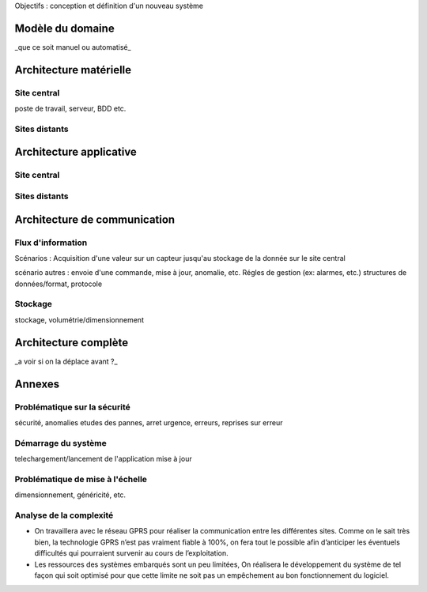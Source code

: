 


Objectifs : conception et définition d'un  nouveau système


Modèle du domaine
=================

_que ce soit manuel ou automatisé_

Architecture matérielle
=======================

Site central
------------

poste de travail, serveur, BDD etc.

Sites distants
--------------


Architecture applicative
========================

Site central
------------

Sites distants
--------------

Architecture de communication
=============================

Flux d'information
------------------

Scénarios :
Acquisition d'une valeur sur un capteur jusqu'au stockage de la donnée sur le site central



scénario autres : envoie d'une commande, mise à jour, anomalie, etc.
Régles de gestion (ex: alarmes, etc.)
structures de données/format, protocole

Stockage
--------
stockage, volumétrie/dimensionnement


Architecture complète 
=====================

_a voir si on la déplace avant ?_

Annexes 
=======

Problématique sur la sécurité
------------------------------

sécurité, anomalies
etudes des pannes, arret urgence, erreurs, reprises sur erreur

Démarrage du système
---------------------

telechargement/lancement de l'application
mise à jour

Problématique de mise à l'échelle
----------------------------------

dimensionnement, généricité, etc.

Analyse de la complexité
-------------------------

* On travaillera avec le réseau GPRS pour réaliser la communication entre les différentes sites. Comme on le sait très bien, la technologie GPRS n’est pas vraiment fiable à 100%, on fera tout le possible afin d’anticiper les éventuels difficultés qui pourraient survenir au cours de l’exploitation.

* Les ressources des systèmes embarqués sont un peu limitées, On réalisera le développement du système de tel façon qui soit optimisé pour que cette limite ne soit pas un empêchement au bon fonctionnement du logiciel.


